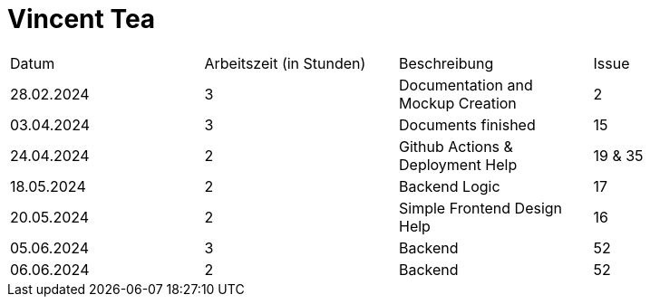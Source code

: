 # Vincent Tea

|===
| Datum                        | Arbeitszeit (in Stunden) | Beschreibung | Issue
|  28.02.2024 |     3       |   Documentation and Mockup Creation  |   2
|  03.04.2024 |         3   |   Documents finished   |   15
|  24.04.2024 |         2   |   Github Actions & Deployment Help |   19 & 35
|  18.05.2024 |         2   |   Backend Logic | 17
|  20.05.2024 |           2      | Simple Frontend Design Help   |  16
|  05.06.2024 |     3       |   Backend  |    52
|  06.06.2024 |     2       |   Backend  |    52
|===
